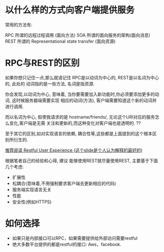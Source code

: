 * 以什么样的方式向客户端提供服务

常用的方法有:

RPC 所谓的远程过程调用 (面向方法)
SOA 所谓的面向服务的架构(面向消息)
REST 所谓的 Representational state transfer (面向资源)


* RPC与REST的区别

如果你想只记住一点,那么就请记住 RPC是以动词为中心的, REST是以名词为中心的, 此处的 动词指的是一些方法, 名词是指资源.

你会发现,以动词为中心, 意味着, 当你要需要加入新功能时,你必须要添加更多的动词, 这时候服务器端需要实现 相应的动词(方法), 客户端需要知道这个新的动词并进行调用.

而以名词为中心, 假使我请求的是 hostname/friends/, 无论这个URI对应的服务怎么变化,客户端是无需 关注和更新的,而这种变化对客户端也是透明的. ??

至于其它的区别,如对实现语言的依赖, 耦合性等,这些都是上面提到的这个根本区别所衍生的.


[[http://www.slideshare.net/trilancer/restful-user-experience-1421793][推荐阅读 Restful User Experience (这个slide是个人认为解释的最好的)]]

根据笔者自己的经验和心得, 建议 能够使用REST就尽量使用REST, 主要基于下面几个考虑:

+ 扩展性
+ 松耦合(意味着,不用强制要求客户端去更新相应的代码)
+ 服务端实现语言无关
+ 性能
+ 安全性(例如HTTPS)


* 如何选择

+ 如果只是内部接口可以RPC，如果需要提供给外部访问需要restful
+ 绝大多数平台提供的都是restful的接口: Aws，facebook.
